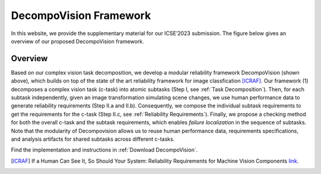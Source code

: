 ***********************
DecompoVision Framework
***********************

In this website, we provide the supplementary material for our ICSE’2023 submission. 
The figure below gives an overview of our proposed DecompoVision framework.

.. image:: images/decompoFram.png
  :alt: DecompoVision framework worflow
  
  


Overview
--------
Based on our complex vision task decomposition, we develop a modular reliability framework DecompoVision (shown above), which builds on top of the state of the art reliability framework for image classfication [ICRAF]_.
Our framework (1) decomposes a complex vision task (c-task) into atomic subtasks (Step I, see :ref:`Task Decomposition`).
Then, for each subtask independently, given an image transformation simulating scene changes, we use human performance data to generate reliability requirements (Step II.a and II.b).
Consequently, we compose the individual subtask requirements to get the requirements for the c-task (Step II.c, see :ref:`Reliability Requirements`).
Finally, we propose a checking method for both the overall c-task and the subtask requirements, which enables *failure localization* in the sequence of subtasks.
Note that the modularity of Decompovision allows us to reuse human performance data, requirements specifications, and analysis artifacts for shared subtasks across different c-tasks.

Find the implementation and instructions in :ref:`Download DecompoVision`.



..  [ICRAF] If a Human Can See It, So Should Your System: Reliability Requirements for Machine Vision Components `link <https://arxiv.org/abs/2202.03930/>`_.



